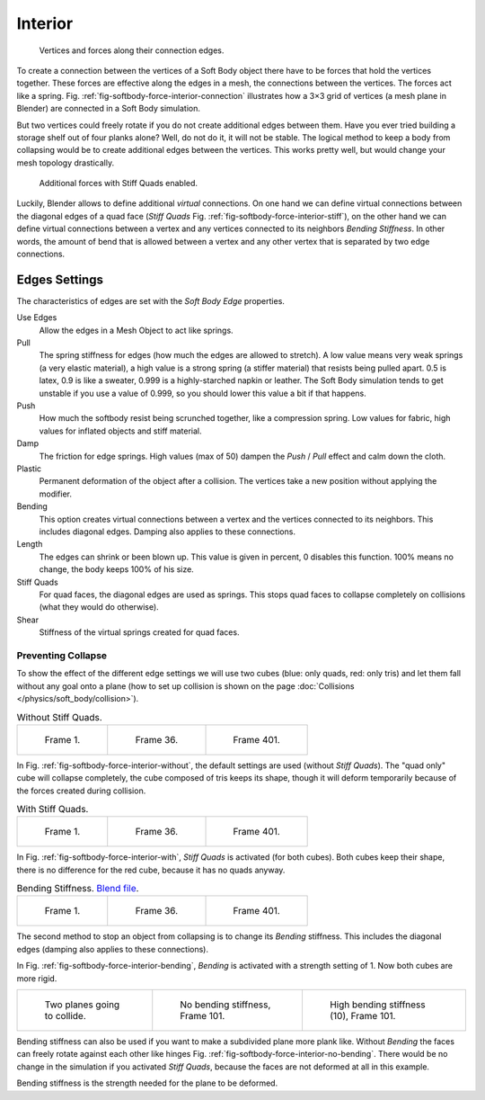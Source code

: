 
********
Interior
********

.. _fig-softbody-force-interior-connection:

.. figure:: /images/physics_soft-body_forces_interior_theory-1.png
   :width: 200px

   Vertices and forces along their connection edges.

To create a connection between the vertices of a Soft Body object there have to be forces that
hold the vertices together. These forces are effective along the edges in a mesh,
the connections between the vertices. The forces act like a spring. Fig.
:ref:`fig-softbody-force-interior-connection`
illustrates how a 3×3 grid of vertices (a mesh plane in Blender)
are connected in a Soft Body simulation.

But two vertices could freely rotate if you do not create additional edges between them.
Have you ever tried building a storage shelf out of four planks alone? Well, do not do it,
it will not be stable. The logical method to keep a body from collapsing would be to create
additional edges between the vertices. This works pretty well,
but would change your mesh topology drastically.

.. _fig-softbody-force-interior-stiff:

.. figure:: /images/physics_soft-body_forces_interior_theory-2.png
   :width: 200px

   Additional forces with Stiff Quads enabled.

Luckily, Blender allows to define additional *virtual* connections.
On one hand we can define virtual connections between the diagonal edges of a quad face
(*Stiff Quads* Fig. :ref:`fig-softbody-force-interior-stiff`), on the other hand we can define virtual connections
between a vertex and any vertices connected to its neighbors
*Bending Stiffness*. In other words, the amount of bend that is allowed between a
vertex and any other vertex that is separated by two edge connections.


Edges Settings
==============

The characteristics of edges are set with the *Soft Body Edge* properties.

Use Edges
   Allow the edges in a Mesh Object to act like springs.

Pull
   The spring stiffness for edges (how much the edges are allowed to stretch). A low value means very weak springs
   (a very elastic material), a high value is a strong spring (a stiffer material) that resists being pulled apart.
   0.5 is latex, 0.9 is like a sweater, 0.999 is a highly-starched napkin or leather.
   The Soft Body simulation tends to get unstable if you use a value of 0.999,
   so you should lower this value a bit if that happens.
Push
   How much the softbody resist being scrunched together,
   like a compression spring. Low values for fabric, high values for inflated objects and stiff material.
Damp
   The friction for edge springs. High values (max of 50) dampen the *Push* / *Pull* effect and calm down the cloth.
Plastic
   Permanent deformation of the object after a collision.
   The vertices take a new position without applying the modifier.
Bending
   This option creates virtual connections between a vertex and the vertices connected to its neighbors.
   This includes diagonal edges. Damping also applies to these connections.
Length
   The edges can shrink or been blown up. This value is given in percent,
   0 disables this function. 100% means no change, the body keeps 100% of his size.

Stiff Quads
   For quad faces, the diagonal edges are used as springs.
   This stops quad faces to collapse completely on collisions (what they would do otherwise).
Shear
   Stiffness of the virtual springs created for quad faces.


Preventing Collapse
-------------------

To show the effect of the different edge settings we will use two cubes
(blue: only quads, red: only tris) and let them fall without any goal onto a plane
(how to set up collision is shown on the page :doc:`Collisions </physics/soft_body/collision>`).

.. _fig-softbody-force-interior-without:

.. list-table:: Without Stiff Quads.

   * - .. figure:: /images/physics_soft-body_forces_interior_quadvstri-sb-001.png
          :width: 200px

          Frame 1.

     - .. figure:: /images/physics_soft-body_forces_interior_quadvstri-sb-036.png
          :width: 200px

          Frame 36.

     - .. figure:: /images/physics_soft-body_forces_interior_quadvstri-sb-401.png
          :width: 200px

          Frame 401.

In Fig. :ref:`fig-softbody-force-interior-without`, the default settings are used (without *Stiff Quads*).
The "quad only" cube will collapse completely, the cube composed of tris keeps its shape,
though it will deform temporarily because of the forces created during collision.

.. _fig-softbody-force-interior-with:

.. list-table:: With Stiff Quads.

   * - .. figure:: /images/physics_soft-body_forces_interior_quadvstri-sb-001.png
          :width: 200px

          Frame 1.

     - .. figure:: /images/physics_soft-body_forces_interior_quadvstri-sb-sq-036.png
          :width: 200px

          Frame 36.

     - .. figure:: /images/physics_soft-body_forces_interior_quadvstri-sb-sq-401.png
          :width: 200px

          Frame 401.

In Fig. :ref:`fig-softbody-force-interior-with`, *Stiff Quads* is activated (for both cubes).
Both cubes keep their shape, there is no difference for the red cube,
because it has no quads anyway.

.. _fig-softbody-force-interior-bending:

.. list-table:: Bending Stiffness.
   `Blend file <https://wiki.blender.org/index.php/Media:Blender3D Quads-BE-Stiffness.blend>`__.

   * - .. figure:: /images/physics_soft-body_forces_interior_quadvstri-sb-001.png
          :width: 200px

          Frame 1.

     - .. figure:: /images/physics_soft-body_forces_interior_quadvstri-sb-bs-036.png
          :width: 200px

          Frame 36.

     - .. figure:: /images/physics_soft-body_forces_interior_quadvstri-sb-bs-401.png
          :width: 200px

          Frame 401.

The second method to stop an object from collapsing is to change its *Bending* stiffness.
This includes the diagonal edges (damping also applies to these connections).

In Fig. :ref:`fig-softbody-force-interior-bending`, *Bending* is activated with a strength setting of 1.
Now both cubes are more rigid.

.. list-table::

   * - .. figure:: /images/physics_soft-body_forces_interior_quadvstri-bending-001.png
          :width: 200px

          Two planes going to collide.

     - .. _fig-softbody-force-interior-no-bending:

       .. figure:: /images/physics_soft-body_forces_interior_quadvstri-bending-101.png
          :width: 200px

          No bending stiffness, Frame 101.

     - .. figure:: /images/physics_soft-body_forces_interior_quadvstri-bending-high-101.png
          :width: 200px

          High bending stiffness (10), Frame 101.

Bending stiffness can also be used if you want to make a subdivided plane more plank like.
Without *Bending* the faces can freely rotate against each other like hinges
Fig. :ref:`fig-softbody-force-interior-no-bending`.
There would be no change in the simulation if you activated *Stiff Quads*,
because the faces are not deformed at all in this example.

Bending stiffness is the strength needed for the plane to be deformed.
